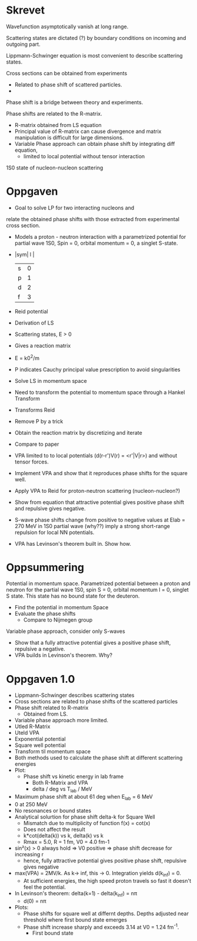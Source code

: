 * Skrevet
Wavefunction asymptotically vanish at long range.

Scattering states are dictated (?) by boundary conditions on incoming and outgoing part.

Lippmann-Schwinger equation is most convenient to describe scattering states.

Cross sections can be obtained from experiments
 - Related to phase shift of scattered particles.
 - 
Phase shift is a bridge between theory and experiments.

Phase shifts are related to the R-matrix.
 - R-matrix obtained from LS equation
 - Principal value of R-matrix can cause divergence
   and matrix manipulation is difficult for large dimensions.
 - Variable Phase approach can obtain phase shift by integrating diff equation, 
   - limited to local potential without tensor interaction

1S0 state of nucleon-nucleon scattering

* Oppgaven

 - Goal to solve LP for two interacting nucleons and
 relate the obtained phase shifts with those extracted from experimental cross
 section.
- Models a proton - neutron interaction with a parametrized potential
 for partial wave 1S0, Spin = 0, orbital momentum = 0, a singlet S-state.
- |sym| l |
  |---+---|
  | s | 0 |
  | p | 1 |
  | d | 2 |
  | f | 3 |

- Reid potential
- Derivation of LS
- Scattering states, E > 0
- Gives a reaction matrix
- E = k0^2/m
- P indicates Cauchy principal value prescription to avoid singularities
- Solve LS in momentum space
- Need to transform the potential to momentum space through a Hankel Transform
- Transforms Reid
- Remove P by a trick
- Obtain the reaction matrix by discretizing and iterate
- Compare to paper
- VPA limited to to local potentials (d(r-r')V(r) = <r'|V|r>) and
  without tensor forces.
- Implement VPA and show that it reproduces phase shifts for the square well.
- Apply VPA to Reid for proton-neutron scattering (nucleon-nucleon?)
- Show from equation that attractive potential gives positive phase shift
  and repulsive gives negative. 
- S-wave phase shifts change from positive to negative values at Elab = 270 MeV
  in 1S0 partial wave (why??) imply a strong short-range repulsion for local NN
  potentials. 
- VPA has Levinson's theorem built in. Show how.

* Oppsummering
  
  Potential in momentum space. Parametrized potential between a proton and neutron for
the partial wave 1S0, spin S = 0, orbital momentum l = 0, singlet S state. This
state has no bound state for the deuteron. 

- Find the potential in momentum Space
- Evaluate the phase shifts
  - Compare to Nijmegen group
Variable phase approach, consider only S-waves
- Show that a fully attractive potential gives a positive phase shift, repulsive
  a negative.
- VPA builds in Levinson's theorem. Why?

* Oppgaven 1.0
 - Lippmann-Schwinger describes scattering states
 - Cross sections are related to phase shifts of the scattered particles
 - Phase shift related to R-matrix
   - Obtained from LS.
 - Variable phase approach more limited.
 - Utled R-Matrix
 - Uteld VPA
 - Exponential potential
 - Square well potential
 - Transform til momentum space
 - Both methods used to calculate the phase shift at different scattering energies
 - Plot:
   - Phase shift vs kinetic energy in lab frame
     - Both R-Matrix and VPA
     - delta / deg vs T_lab / MeV
 - Maximum phase shift at about 61 deg when E_lab = 6 MeV
 - 0 at 250 MeV
 - No resonances or bound states
 - Analytical solurtion for phase shift delta-k for Square Well
   - Mismatch due to multiplicity of function f(x) = cot(x)
   - Does not affect the result
   - k*cot(delta(k)) vs k, delta(k) vs k
   - Rmax = 5.0, R = 1 fm, V0 = 4.0 fm-1
 - sin²(x) > 0 always hold => V0 positive => phase shift decrease for increasing r
   - hence, fully attractive potential gives positive phase shift, repulsive gives negative
 - max(VPA) = 2MV/k. As k-> inf, this -> 0. Integration yields d(k_inf) = 0.
   - At sufficient energies, the high speed proton travels so fast it doesn't feel the potential.
 - In Levinson's theorem: delta(k=1) - delta(k_inf) = n\pi
   - d(0) = n\pi
 - Plots:
   - Phase shifts for square well at differnt depths. Depths adjusted near threshold where first bound state emerges
   - Phase shift increase sharply and exceeds 3.14 at V0 = 1.24 fm^-1.
     - First bound state
